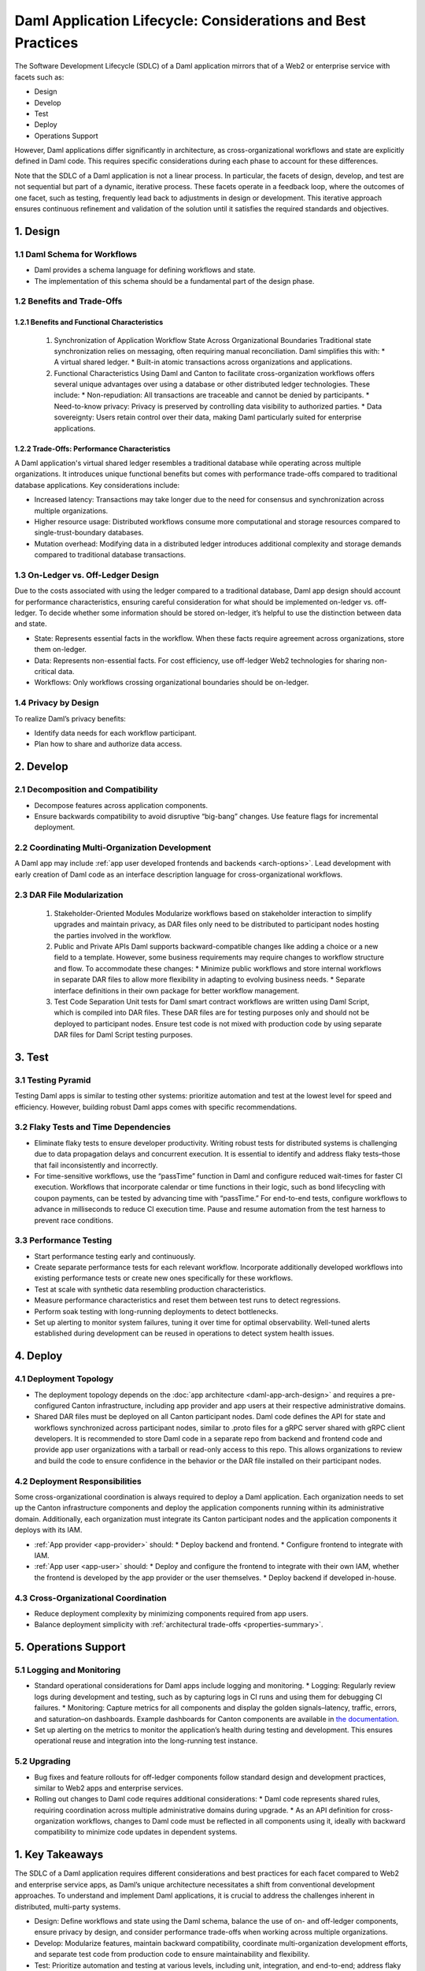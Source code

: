 Daml Application Lifecycle: Considerations and Best Practices
#############################################################
The Software Development Lifecycle (SDLC) of a Daml application mirrors that of a Web2 or enterprise service with facets such as:

* Design
* Develop
* Test
* Deploy
* Operations Support

However, Daml applications differ significantly in architecture, as cross-organizational workflows and state are explicitly defined in Daml code. This requires specific considerations during each phase to account for these differences. 

.. image:: images/design-dev-test.png
   :alt: Iterative feedback loop of design, development, and testing facets as described below.
   :align: center

Note that the SDLC of a Daml application is not a linear process. In particular, the facets of design, develop, and test are not sequential but part of a dynamic, iterative process. These facets operate in a feedback loop, where the outcomes of one facet, such as testing, frequently lead back to adjustments in design or development. This iterative approach ensures continuous refinement and validation of the solution until it satisfies the required standards and objectives.

1. Design 
=========

1.1 Daml Schema for Workflows
-----------------------------
* Daml provides a schema language for defining workflows and state.
* The implementation of this schema should be a fundamental part of the design phase.

1.2 Benefits and Trade-Offs
---------------------------

1.2.1 Benefits and Functional Characteristics
~~~~~~~~~~~~~~~~~~~~~~~~~~~~~~~~~~~~~~~~~~~~~
  1. Synchronization of Application Workflow State Across Organizational Boundaries
     Traditional state synchronization relies on messaging, often requiring manual reconciliation. Daml simplifies this with:
     * A virtual shared ledger.
     * Built-in atomic transactions across organizations and applications.
  2. Functional Characteristics
     Using Daml and Canton to facilitate cross-organization workflows offers several unique advantages over using a database or other distributed ledger technologies. These include:
     * Non-repudiation: All transactions are traceable and cannot be denied by participants.
     * Need-to-know privacy: Privacy is preserved by controlling data visibility to authorized parties.
     * Data sovereignty: Users retain control over their data, making Daml particularly suited for enterprise applications.

1.2.2 Trade-Offs: Performance Characteristics
~~~~~~~~~~~~~~~~~~~~~~~~~~~~~~~~~~~~~~~~~~~~~
A Daml application's virtual shared ledger resembles a traditional database while operating across multiple organizations. It introduces unique functional benefits but comes with performance trade-offs compared to traditional database applications. Key considerations include:

* Increased latency: Transactions may take longer due to the need for consensus and synchronization across multiple organizations.
* Higher resource usage: Distributed workflows consume more computational and storage resources compared to single-trust-boundary databases.
* Mutation overhead: Modifying data in a distributed ledger introduces additional complexity and storage demands compared to traditional database transactions.

1.3 On-Ledger vs. Off-Ledger Design
-----------------------------------
Due to the costs associated with using the ledger compared to a traditional database, Daml app design should account for performance characteristics, ensuring careful consideration for what should be implemented on-ledger vs. off-ledger. To decide whether some information should be stored on-ledger, it’s helpful to use the distinction between data and state.

* State: Represents essential facts in the workflow. When these facts require agreement across organizations, store them on-ledger.
* Data: Represents non-essential facts. For cost efficiency, use off-ledger Web2 technologies for sharing non-critical data.
* Workflows: Only workflows crossing organizational boundaries should be on-ledger.

1.4 Privacy by Design
---------------------
To realize Daml’s privacy benefits:

* Identify data needs for each workflow participant.
* Plan how to share and authorize data access.

2. Develop
==========

2.1 Decomposition and Compatibility
-----------------------------------
* Decompose features across application components.
* Ensure backwards compatibility to avoid disruptive “big-bang” changes. Use feature flags for incremental deployment.

2.2 Coordinating Multi-Organization Development
-----------------------------------------------
A Daml app may include :ref:`app user developed frontends and backends <arch-options>`. Lead development with early creation of Daml code as an interface description language for cross-organizational workflows.

2.3 DAR File Modularization
---------------------------
  1. Stakeholder-Oriented Modules
     Modularize workflows based on stakeholder interaction to simplify upgrades and maintain privacy, as DAR files only need to be distributed to participant nodes hosting the parties involved in the workflow.
  2. Public and Private APIs
     Daml supports backward-compatible changes like adding a choice or a new field to a template. However, some business requirements may require changes to workflow structure and flow. To accommodate these changes:
     * Minimize public workflows and store internal workflows in separate DAR files to allow more flexibility in adapting to evolving business needs.
     * Separate interface definitions in their own package for better workflow management.
  3. Test Code Separation
     Unit tests for Daml smart contract workflows are written using Daml Script, which is compiled into DAR files. These DAR files are for testing purposes only and should not be deployed to participant nodes. Ensure test code is not mixed with production code by using separate DAR files for Daml Script testing purposes.

3. Test
=======

3.1 Testing Pyramid
-------------------
Testing Daml apps is similar to testing other systems: prioritize automation and test at the lowest level for speed and efficiency. However, building robust Daml apps comes with specific recommendations.

.. image:: images/testing-pyramid.png
   :alt: Testing pyramid as described below.
   :align: center

  1. Unit Tests
     * Use Daml Script for white-box unit tests.
     * Mock backends and ledgers for frontend testing.
  2. Integration Tests
     * Backend: Use white-box integration tests for internal APIs that are only used by clients under the app provider’s control.
     * Public APIs: Use black-box behavioral tests interacting at system boundaries.
     * Test isolation: Use long-running Canton instances to avoid repeatedly paying Canton’s startup cost, and isolate tests using unique participant users and parties for each test run. One approach is appending a test run ID as a suffix to party and user names in your test harness.
  3. End-to-End Tests
     * Test workflows between end-users and systems across multiple participant nodes, backends, and frontends.
     * Use tools like Selenium or Playwright for browser session orchestration.
     * Test isolation: Either bootstrap the entire system for each test run or use a long-running system instance to specific tests. The latter approach supports faster test execution and quicker iterations.

3.2 Flaky Tests and Time Dependencies
-------------------------------------
* Eliminate flaky tests to ensure developer productivity. Writing robust tests for distributed systems is challenging due to data propagation delays and concurrent execution. It is essential to identify and address flaky tests–those that fail inconsistently and incorrectly. 
* For time-sensitive workflows, use the “passTime” function in Daml and configure reduced wait-times for faster CI execution. Workflows that incorporate calendar or time functions in their logic, such as bond lifecycling with coupon payments, can be tested by advancing time with “passTime.” For end-to-end tests, configure workflows to advance in milliseconds to reduce CI execution time. Pause and resume automation from the test harness to prevent race conditions.

3.3 Performance Testing
-----------------------
* Start performance testing early and continuously.
* Create separate performance tests for each relevant workflow. Incorporate additionally developed workflows into existing performance tests or create new ones specifically for these workflows.
* Test at scale with synthetic data resembling production characteristics.
* Measure performance characteristics and reset them between test runs to detect regressions.
* Perform soak testing with long-running deployments to detect bottlenecks.
* Set up alerting to monitor system failures, tuning it over time for optimal observability. Well-tuned alerts established during development can be reused in operations to detect system health issues.

4. Deploy
=========

4.1 Deployment Topology
-----------------------
* The deployment topology depends on the :doc:`app architecture <daml-app-arch-design>` and requires a pre-configured Canton infrastructure, including app provider and app users at their respective administrative domains.
* Shared DAR files must be deployed on all Canton participant nodes. Daml code defines the API for state and workflows synchronized across participant nodes, similar to .proto files for a gRPC server shared with gRPC client developers. It is recommended to store Daml code in a separate repo from backend and frontend code and provide app user organizations with a tarball or read-only access to this repo. This allows organizations to review and build the code to ensure confidence in the behavior or the DAR file installed on their participant nodes.

4.2 Deployment Responsibilities
-------------------------------
Some cross-organizational coordination is always required to deploy a Daml application. Each organization needs to set up the Canton infrastructure components and deploy the application components running within its administrative domain. Additionally, each organization must integrate its Canton participant nodes and the application components it deploys with its IAM.

* :ref:`App provider <app-provider>` should:
  * Deploy backend and frontend.
  * Configure frontend to integrate with IAM.
* :ref:`App user <app-user>` should:
  * Deploy and configure the frontend to integrate with their own IAM, whether the frontend is developed by the app provider or the user themselves.
  * Deploy backend if developed in-house.

4.3 Cross-Organizational Coordination
-------------------------------------
* Reduce deployment complexity by minimizing components required from app users.
* Balance deployment simplicity with :ref:`architectural trade-offs <properties-summary>`.

5. Operations Support
=====================

5.1 Logging and Monitoring
--------------------------
* Standard operational considerations for Daml apps include logging and monitoring.
  * Logging: Regularly review logs during development and testing, such as by capturing logs in CI runs and using them for debugging CI failures.
  * Monitoring: Capture metrics for all components and display the golden signals–latency, traffic, errors, and saturation–on dashboards. Example dashboards for Canton components are available in `the documentation <https://docs.daml.com/canton/usermanual/monitoring.html?_gl=1*qdpp48*_gcl_au*MTQ0ODAwODc0MC4xNzM3NDQzODUw*_ga*NDg1MTgxODM0LjE3MjA2MjEzNDc.*_ga_GVK9ZHZSMR*MTczNzQ0Mzg1MC45OC4xLjE3Mzc0NDM5NjEuNjAuMC4w&_ga=2.19913016.1097062857.1737443850-485181834.1720621347#hands-on-with-the-daml-enterprise-observability-example>`_.
* Set up alerting on the metrics to monitor the application’s health during testing and development. This ensures operational reuse and integration into the long-running test instance.

5.2 Upgrading
-------------
* Bug fixes and feature rollouts for off-ledger components follow standard design and development practices, similar to Web2 apps and enterprise services.
* Rolling out changes to Daml code requires additional considerations:
  * Daml code represents shared rules, requiring coordination across multiple administrative domains during upgrade.
  * As an API definition for cross-organization workflows, changes to Daml code must be reflected in all components using it, ideally with backward compatibility to minimize code updates in dependent systems.

1. Key Takeaways
================
The SDLC of a Daml application requires different considerations and best practices for each facet compared to Web2 and enterprise service apps, as Daml’s unique architecture necessitates a shift from conventional development approaches. To understand and implement Daml applications, it is crucial to address the challenges inherent in distributed, multi-party systems.

* Design: Define workflows and state using the Daml schema, balance the use of on- and off-ledger components, ensure privacy by design, and consider performance trade-offs when working across multiple organizations.
* Develop: Modularize features, maintain backward compatibility, coordinate multi-organization development efforts, and separate test code from production code to ensure maintainability and flexibility.
* Test: Prioritize automation and testing at various levels, including unit, integration, and end-to-end; address flaky tests, conduct performance testing, and set up system monitoring and alerting for ongoing health checks.
* Deploy: Focus on configuring deployment topologies, clearly define responsibilities between app providers and app users, and ensure that DAR files are correctly deployed across all participant nodes.
* Operations Support: Logging and monitoring the health of the application is essential, along with managing Daml code upgrades through cross-organizational coordination and ensuring backward compatibility to minimize disruption.
